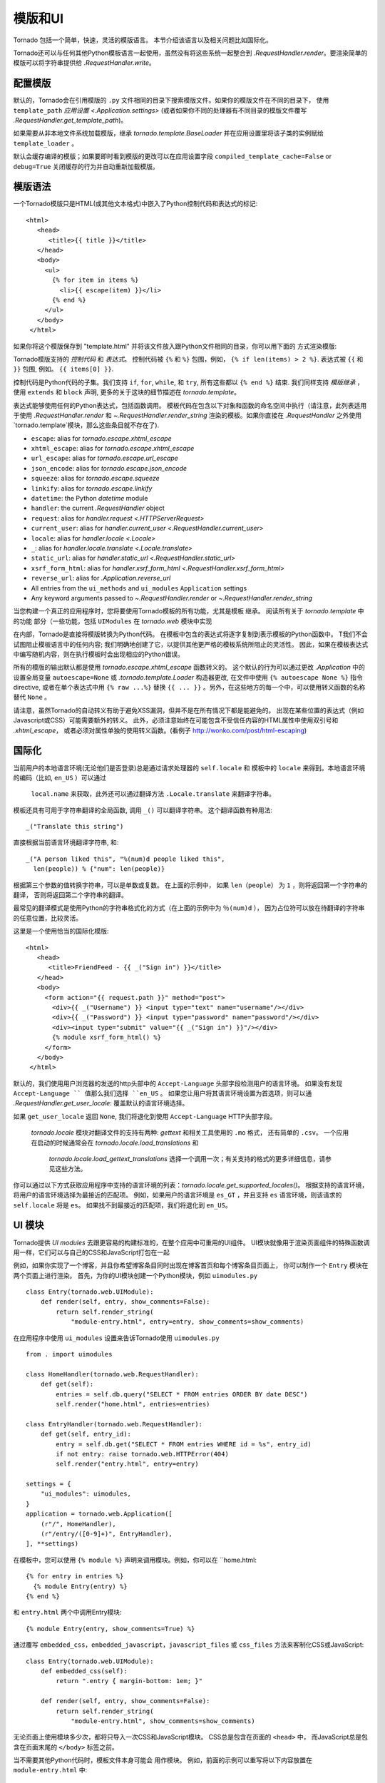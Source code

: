 模版和UI
================

.. testsetup::

   import tornado.web

Tornado 包括一个简单，快速，灵活的模版语言。
本节介绍该语言以及相关问题比如国际化。

Tornado还可以与任何其他Python模板语言一起使用，虽然没有将这些系统一起整合到
`.RequestHandler.render`。要渲染简单的模版可以将字符串提供给 `.RequestHandler.write`。

配置模版
~~~~~~~~~~~~~~~~~~~~~

默认的，Tornado会在引用模版的 ``.py`` 文件相同的目录下搜索模版文件。如果你的模版文件在不同的目录下，
使用 ``template_path`` `应用设置
<.Application.settings>` (或者如果你不同的处理器有不同目录的模版文件覆写 `.RequestHandler.get_template_path`)。

如果需要从非本地文件系统加载模版，继承
`tornado.template.BaseLoader` 并在应用设置里将该子类的实例赋给
``template_loader`` 。

默认会缓存编译的模版；如果要即时看到模版的更改可以在应用设置字段  ``compiled_template_cache=False``
or ``debug=True`` 关闭缓存的行为并自动重新加载模版。

模版语法
~~~~~~~~~~~~~~~

一个Tornado模版只是HTML(或其他文本格式)中嵌入了Python控制代码和表达式的标记::

    <html>
       <head>
          <title>{{ title }}</title>
       </head>
       <body>
         <ul>
           {% for item in items %}
             <li>{{ escape(item) }}</li>
           {% end %}
         </ul>
       </body>
     </html>

如果你将这个模版保存到 "template.html" 并将该文件放入跟Python文件相同的目录，你可以用下面的
方式渲染模版:

.. testcode::

    class MainHandler(tornado.web.RequestHandler):
        def get(self):
            items = ["Item 1", "Item 2", "Item 3"]
            self.render("template.html", title="My title", items=items)

.. testoutput::
   :hide:

Tornado模版支持的 *控制代码* 和 *表达式*。
控制代码被 ``{%`` 和 ``%}`` 包围，例如，
``{% if len(items) > 2 %}``. 表达式被 ``{{`` 和
``}}`` 包围, 例如。 ``{{ items[0] }}``.

控制代码是Python代码的子集。我们支持 ``if``, ``for``, ``while``, 和 ``try``,
所有这些都以 ``{% end %}`` 结束. 我们同样支持 *模版继承* ，
使用 ``extends`` 和 ``block`` 声明, 更多的关于这块的细节描述在 `tornado.template`。

表达式能够使用任何的Python表达式，包括函数调用。
模板代码在包含以下对象和函数的命名空间中执行（请注意，此列表适用于使用 `.RequestHandler.render` 和 `~.RequestHandler.render_string`
渲染的模板。如果你直接在 `.RequestHandler` 之外使用`tornado.template`模块，那么这些条目就不存在了).

- ``escape``: alias for `tornado.escape.xhtml_escape`
- ``xhtml_escape``: alias for `tornado.escape.xhtml_escape`
- ``url_escape``: alias for `tornado.escape.url_escape`
- ``json_encode``: alias for `tornado.escape.json_encode`
- ``squeeze``: alias for `tornado.escape.squeeze`
- ``linkify``: alias for `tornado.escape.linkify`
- ``datetime``: the Python `datetime` module
- ``handler``: the current `.RequestHandler` object
- ``request``: alias for `handler.request <.HTTPServerRequest>`
- ``current_user``: alias for `handler.current_user
  <.RequestHandler.current_user>`
- ``locale``: alias for `handler.locale <.Locale>`
- ``_``: alias for `handler.locale.translate <.Locale.translate>`
- ``static_url``: alias for `handler.static_url <.RequestHandler.static_url>`
- ``xsrf_form_html``: alias for `handler.xsrf_form_html
  <.RequestHandler.xsrf_form_html>`
- ``reverse_url``: alias for `.Application.reverse_url`
- All entries from the ``ui_methods`` and ``ui_modules``
  ``Application`` settings
- Any keyword arguments passed to `~.RequestHandler.render` or
  `~.RequestHandler.render_string`

当您构建一个真正的应用程序时，您将要使用Tornado模板的所有功能，尤其是模板
继承。 阅读所有关于 `tornado.template` 中的功能
部分（一些功能，包括 ``UIModules`` 在 `tornado.web` 模块中实现

在内部，Tornado是直接将模版转换为Python代码。
在模板中包含的表达式将逐字复制到表示模板的Python函数中。
T我们不会试图阻止模板语言中的任何内容; 我们明确地创建了它，以提供其他更严格的模板系统所阻止的灵活性。
因此，如果在模板表达式中编写随机内容，则在执行模板时会出现相应的Python错误。

所有的模版的输出默认都是使用 `tornado.escape.xhtml_escape` 函数转义的。
这个默认的行为可以通过更改 `.Application` 中的设置全局变量 ``autoescape=None`` 或
`.tornado.template.Loader` 构造器更改, 在文件中使用
``{% autoescape None %}`` 指令directive, 或者在单个表达式中用  ``{% raw ...%}``
替换 ``{{ ... }}`` 。另外，在这些地方的每一个中，可以使用转义函数的名称替代 ``None`` 。


请注意，虽然Tornado的自动转义有助于避免XSS漏洞，但并不是在所有情况下都是能避免的。
出现在某些位置的表达式（例如Javascript或CSS）可能需要额外的转义。
此外，必须注意始终在可能包含不受信任内容的HTML属性中使用双引号和 `.xhtml_escape`，
或者必须对属性单独的使用转义函数。(看例子 http://wonko.com/post/html-escaping)

国际化
~~~~~~~~~~~~~~~~~~~~

当前用户的本地语言环境(无论他们是否登录)总是通过请求处理器的 ``self.locale`` 和
模板中的 ``locale`` 来得到。本地语言环境的编码（比如, ``en_US`` ）可以通过
 ``local.name`` 来获取，此外还可以通过翻译方法 ``.Locale.translate`` 来翻译字符串。
模板还具有可用于字符串翻译的全局函数, 调用 ``_()`` 可以翻译字符串。
这个翻译函数有种用法::

    _("Translate this string")

直接根据当前语言环境翻译字符串, 和::

    _("A person liked this", "%(num)d people liked this",
      len(people)) % {"num": len(people)}

根据第三个参数的值转换字符串，可以是单数或复数。 在上面的示例中，
如果 ``len（people）`` 为 ``1`` ，则将返回第一个字符串的翻译，
否则将返回第二个字符串的翻译。

最常见的翻译模式是使用Python的字符串格式化的方式（在上面的示例中为 ``％(num)d`` ），
因为占位符可以放在待翻译的字符串的任意位置，比较灵活。

这里是一个使用恰当的国际化模版::

    <html>
       <head>
          <title>FriendFeed - {{ _("Sign in") }}</title>
       </head>
       <body>
         <form action="{{ request.path }}" method="post">
           <div>{{ _("Username") }} <input type="text" name="username"/></div>
           <div>{{ _("Password") }} <input type="password" name="password"/></div>
           <div><input type="submit" value="{{ _("Sign in") }}"/></div>
           {% module xsrf_form_html() %}
         </form>
       </body>
     </html>

默认的，我们使用用户浏览器的发送的http头部中的 ``Accept-Language`` 头部字段检测用户的语言环境。
如果没有发现 ``Accept-Language `` 值那么我们选择 ``en_US`` 。
如果您让用户将其语言环境设置为首选项，则可以通  `.RequestHandler.get_user_locale`:
覆盖默认的语言环境选择。

.. testcode::

    class BaseHandler(tornado.web.RequestHandler):
        def get_current_user(self):
            user_id = self.get_secure_cookie("user")
            if not user_id: return None
            return self.backend.get_user_by_id(user_id)

        def get_user_locale(self):
            if "locale" not in self.current_user.prefs:
                # Use the Accept-Language header
                return None
            return self.current_user.prefs["locale"]

.. testoutput::
   :hide:

如果 ``get_user_locale`` 返回 ``None``, 我们将退化到使用 ``Accept-Language`` HTTP头部字段。

 `tornado.locale` 模块对翻译文件的支持有两种: `gettext` 和相关工具使用的 ``.mo`` 格式，
 还有简单的 ``.csv``。 一个应用在启动的时候通常会在 `tornado.locale.load_translations` 和
  `tornado.locale.load_gettext_translations` 选择一个调用一次；有关支持的格式的更多详细信息，请参见这些方法。


你可以通过以下方式获取应用程序中支持的语言环境的列表：`tornado.locale.get_supported_locales()`。
根据支持的语言环境，将用户的语言环境选择为最接近的匹配项。
例如，如果用户的语言环境是 ``es_GT`` ，并且支持 ``es`` 语言环境，则该请求的 ``self.locale`` 将是 ``es``。 如果找不到最接近的匹配项，我们将退化到 ``en_US``。

.. _ui-modules:

UI 模块
~~~~~~~~~~

Tornado提供 *UI modules* 去跟更容易的构建标准的，在整个应用中可重用的UI组件。
UI模块就像用于渲染页面组件的特殊函数调用一样，它们可以与自己的CSS和JavaScript打包在一起


例如，如果你实现了一个博客，并且你希望博客条目同时出现在博客首页和每个博客条目页面上，
你可以制作一个 ``Entry`` 模块在两个页面上进行渲染。 首先，为你的UI模块创建一个Python模块，例如 ``uimodules.py`` ::

    class Entry(tornado.web.UIModule):
        def render(self, entry, show_comments=False):
            return self.render_string(
                "module-entry.html", entry=entry, show_comments=show_comments)


在应用程序中使用 ``ui_modules`` 设置来告诉Tornado使用 ``uimodules.py`` ::

    from . import uimodules

    class HomeHandler(tornado.web.RequestHandler):
        def get(self):
            entries = self.db.query("SELECT * FROM entries ORDER BY date DESC")
            self.render("home.html", entries=entries)

    class EntryHandler(tornado.web.RequestHandler):
        def get(self, entry_id):
            entry = self.db.get("SELECT * FROM entries WHERE id = %s", entry_id)
            if not entry: raise tornado.web.HTTPError(404)
            self.render("entry.html", entry=entry)

    settings = {
        "ui_modules": uimodules,
    }
    application = tornado.web.Application([
        (r"/", HomeHandler),
        (r"/entry/([0-9]+)", EntryHandler),
    ], **settings)

在模板中，您可以使用 ``{% module %}`` 声明来调用模块。例如，你可以在 ``home.html::

    {% for entry in entries %}
      {% module Entry(entry) %}
    {% end %}

和  ``entry.html`` 两个中调用Entry模块::

    {% module Entry(entry, show_comments=True) %}

通过覆写 ``embedded_css``，``embedded_javascript``，``javascript_files`` 或
``css_files`` 方法来客制化CSS或JavaScript::

    class Entry(tornado.web.UIModule):
        def embedded_css(self):
            return ".entry { margin-bottom: 1em; }"

        def render(self, entry, show_comments=False):
            return self.render_string(
                "module-entry.html", show_comments=show_comments)

无论页面上使用模块多少次，都将只导入一次CSS和JavaScript模块。 CSS总是包含在页面的 ``<head>`` 中，
而JavaScript总是包含在页面末尾的 ``</body>`` 标签之前。

当不需要其他Python代码时，模板文件本身可能会
用作模块。 例如，前面的示例可以重写将以下内容放置在 ``module-entry.html`` 中::

    {{ set_resources(embedded_css=".entry { margin-bottom: 1em; }") }}
    <!-- more template html... -->

修改后的模板模块将通过以下方式调用::

    {% module Template("module-entry.html", show_comments=True) %}

``set_resources``  函数仅在通过 ``{% module Template(...) %}`` 调用的模板中可用。
与 ``{％include ...％}`` 指令不同，模板模块与其包含的模板具有不同的名称空间- 它们只能看到全局模板名称空间和它们自己的关键字参数。

